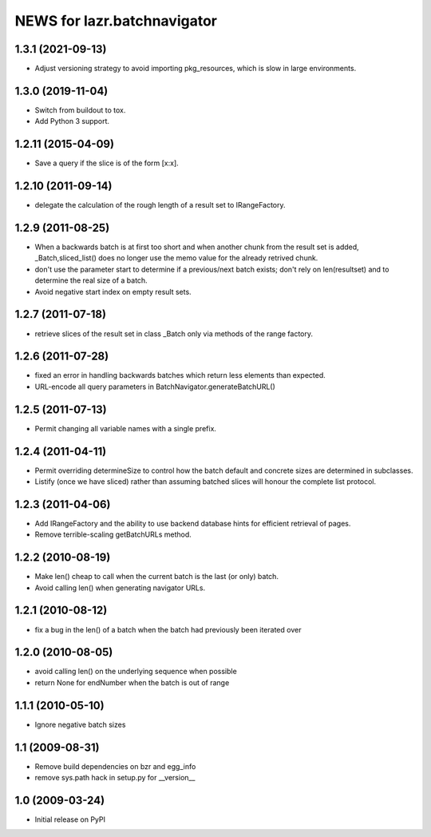 ============================
NEWS for lazr.batchnavigator
============================

1.3.1 (2021-09-13)
==================

- Adjust versioning strategy to avoid importing pkg_resources, which is slow
  in large environments.

1.3.0 (2019-11-04)
==================

- Switch from buildout to tox.
- Add Python 3 support.

1.2.11 (2015-04-09)
===================

- Save a query if the slice is of the form [x:x].

1.2.10 (2011-09-14)
===================

- delegate the calculation of the rough length of a result set to
  IRangeFactory.

1.2.9 (2011-08-25)
==================

- When a backwards batch is at first too short and when another chunk
  from the result set is added, _Batch,sliced_list() does no longer
  use the memo value for the already retrived chunk.

- don't use the parameter start to determine if a previous/next batch
  exists; don't rely on len(resultset) and  to determine the real size
  of a batch.

- Avoid negative start index on empty result sets.

1.2.7 (2011-07-18)
==================

- retrieve slices of the result set in class _Batch only via methods
  of the range factory.

1.2.6 (2011-07-28)
==================

- fixed an error in handling backwards batches which return less elements
  than expected.
- URL-encode all query parameters in BatchNavigator.generateBatchURL()

1.2.5 (2011-07-13)
==================

- Permit changing all variable names with a single prefix.

1.2.4 (2011-04-11)
==================

- Permit overriding determineSize to control how the batch default and concrete
  sizes are determined in subclasses.
- Listify (once we have sliced) rather than assuming batched slices will honour
  the complete list protocol.

1.2.3 (2011-04-06)
==================

- Add IRangeFactory and the ability to use backend database hints for efficient
  retrieval of pages.

- Remove terrible-scaling getBatchURLs method.

1.2.2 (2010-08-19)
==================

- Make len() cheap to call when the current batch is the last (or
  only) batch.

- Avoid calling len() when generating navigator URLs.

1.2.1 (2010-08-12)
==================

- fix a bug in the len() of a batch when the batch had previously been
  iterated over

1.2.0 (2010-08-05)
==================

- avoid calling len() on the underlying sequence when possible
- return None for endNumber when the batch is out of range

1.1.1 (2010-05-10)
==================

- Ignore negative batch sizes

1.1 (2009-08-31)
================

- Remove build dependencies on bzr and egg_info

- remove sys.path hack in setup.py for __version__

1.0 (2009-03-24)
================

- Initial release on PyPI
